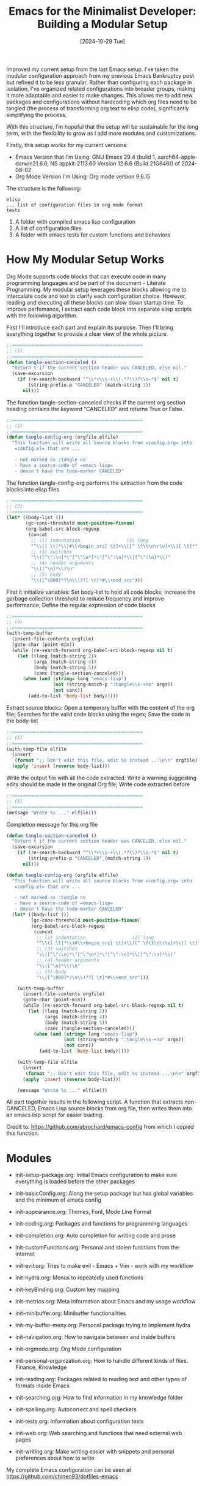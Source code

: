 #+title: Emacs for the Minimalist Developer: Building a Modular Setup
#+date: [2024-10-29 Tue]
#+lastmod: [2024-10-29 Tue]
#+tags[]: Emacs
#+draft: false

Improved my current setup from the last Emacs setup. I’ve taken the modular configuration approach from my previous Emacs Bankruptcy post but refined it to be less granular. Rather than configuring each package in isolation, I've organized related configurations into broader groups, making it more adaptable and easier to make changes. This allows me to add new packages and configurations without hardcoding which org files need to be tangled (the process of transforming org text to elisp code), significantly simplifying the process.

With this structure, I’m hopeful that the setup will be sustainable for the long term, with the flexibility to grow as I add more modules and customizations.


Firstly, this setup works for my current versions:

- Emacs Version that I'm Using: GNU Emacs 29.4 (build 1, aarch64-apple-darwin21.6.0, NS appkit-2113.60 Version 12.6.6 (Build 21G646)) of 2024-08-02
- Org Mode Version I'm Using: Org mode version 9.6.15

The structure is the following:
#+begin_src text
  elisp
  ... list of configuration files in org mode format
  tests
#+end_src

1. A folder with compiled emacs lisp configuration
2. A list of configuration files
3. A folder with emacs tests for custom functions and behaviors

* How My Modular Setup Works
:PROPERTIES:
:Created:  2024-10-29
:END:

Org Mode supports code blocks that can execute code in many programming languages and be part of the document - Literate Programming. My modular setup leverages these blocks allowing me to intercalate code and text to clarify each configuration choice. However, reading and executing all these blocks can slow down startup time. To improve perfomance, I extract each code block into separate elisp scripts with the following algorithm.

First I'll introduce each part and explain its purpose. Then I'll bring everything together to provide a clear view of the whole picture.

#+begin_src emacs-lisp :tangle no
  ;;================================================
  ;; (1)
  ;;================================================
  (defun tangle-section-canceled ()
    "Return t if the current section header was CANCELED, else nil."
    (save-excursion
      (if (re-search-backward "^\\*+\\s-+\\(.*?\\)?\\s-*$" nil t)
          (string-prefix-p "CANCELED" (match-string 1))
        nil)))
#+end_src

The function tangle-section-canceled checks if the current org section heading contains the keyword "CANCELED" and returns True or False.


#+begin_src emacs-lisp :tangle no
  ;;================================================
  ;; (2)
  ;;================================================
  (defun tangle-config-org (orgfile elfile)
    "This function will write all source blocks from =config.org= into
     =config.el= that are ...

     - not marked as :tangle no
     - have a source-code of =emacs-lisp=
     - doesn't have the todo-marker CANCELED"
#+end_src

The function tangle-config-org performs the extraction from the code blocks into elisp files

#+begin_src emacs-lisp :tangle no
    ;;================================================
    ;; (3)
    ;;================================================
    (let* ((body-list ())
           (gc-cons-threshold most-positive-fixnum)
           (org-babel-src-block-regexp
            (concat
             ;; (1) indentation                 (2) lang
             "^\\([ \t]*\\)#\\+begin_src[ \t]+\\([^ \f\t\n\r\v]+\\)[ \t]*"
             ;; (3) switches
             "\\([^\":\n]*\"[^\"\n*]*\"[^\":\n]*\\|[^\":\n]*\\)"
             ;; (4) header arguments
             "\\([^\n]*\\)\n"
             ;; (5) body
             "\\([^\000]*?\n\\)??[ \t]*#\\+end_src")))
#+end_src

First it initialize variables: Set body-list to hold all code blocks; Increase the garbage collection threshold to reduce frequency and improve performance; Define the regular expression of code blocks

#+begin_src emacs-lisp :tangle no
      ;;================================================
      ;; (4)
      ;;================================================
      (with-temp-buffer
        (insert-file-contents orgfile)
        (goto-char (point-min))
        (while (re-search-forward org-babel-src-block-regexp nil t)
          (let ((lang (match-string 2))
                (args (match-string 4))
                (body (match-string 5))
                (canc (tangle-section-canceled)))
            (when (and (string= lang "emacs-lisp")
                       (not (string-match-p ":tangle\\s-+no" args))
                       (not canc))
              (add-to-list 'body-list body)))))
#+end_src

Extract source blocks: Open a temporary buffer with the content of the org file; Searches for the valid code blocks using the regex; Save the code in the body-list

#+begin_src emacs-lisp :tangle no
      ;;================================================
      ;; (5)
      ;;================================================
      (with-temp-file elfile
        (insert
         (format ";; Don't edit this file, edit %s instead ...\n\n" orgfile))
        (apply 'insert (reverse body-list)))
#+end_src

Write the output file with all the code extracted: Write a warning suggesting edits should be made in the original Org file; Write code extracted before

#+begin_src emacs-lisp
      ;;================================================
      ;; (6)
      ;;================================================
      (message "Wrote %s ..." elfile)))
#+end_src

Completion message for this org file

#+begin_src emacs-lisp
  (defun tangle-section-canceled ()
    "Return t if the current section header was CANCELED, else nil."
    (save-excursion
      (if (re-search-backward "^\\*+\\s-+\\(.*?\\)?\\s-*$" nil t)
          (string-prefix-p "CANCELED" (match-string 1))
        nil)))

  (defun tangle-config-org (orgfile elfile)
    "This function will write all source blocks from =config.org= into
     =config.el= that are ...

     - not marked as :tangle no
     - have a source-code of =emacs-lisp=
     - doesn't have the todo-marker CANCELED"
    (let* ((body-list ())
           (gc-cons-threshold most-positive-fixnum)
           (org-babel-src-block-regexp
            (concat
             ;; (1) indentation                 (2) lang
             "^\\([ \t]*\\)#\\+begin_src[ \t]+\\([^ \f\t\n\r\v]+\\)[ \t]*"
             ;; (3) switches
             "\\([^\":\n]*\"[^\"\n*]*\"[^\":\n]*\\|[^\":\n]*\\)"
             ;; (4) header arguments
             "\\([^\n]*\\)\n"
             ;; (5) body
             "\\([^\000]*?\n\\)??[ \t]*#\\+end_src")))

      (with-temp-buffer
        (insert-file-contents orgfile)
        (goto-char (point-min))
        (while (re-search-forward org-babel-src-block-regexp nil t)
          (let ((lang (match-string 2))
                (args (match-string 4))
                (body (match-string 5))
                (canc (tangle-section-canceled)))
            (when (and (string= lang "emacs-lisp")
                       (not (string-match-p ":tangle\\s-+no" args))
                       (not canc))
              (add-to-list 'body-list body)))))

      (with-temp-file elfile
        (insert
         (format ";; Don't edit this file, edit %s instead ...\n\n" orgfile))
        (apply 'insert (reverse body-list)))

      (message "Wrote %s ..." elfile)))
#+end_src

All part together results in the following script. A function that extracts non-CANCELED, Emacs Lisp source blocks from org file, then writes them into an emacs lisp script for easier loading.

Credit to: https://github.com/abrochard/emacs-config from which I copied this function.

* Modules
:PROPERTIES:
:Created:  2024-10-29
:END:

- init-setup-package.org: Initial Emacs configuration to make sure everything is loaded before the other packages

- init-basicConfig.org: Along the setup package but has global variables and the minimum of emacs config

- init-appearance.org: Themes, Font, Mode Line Format

- init-coding.org: Packages and functions for programming languages

- init-completion.org: Auto completion for writing code and prose

- init-customFunctions.org: Personal and stolen functions from the internet

- init-evil.org: Tries to make evil - Emacs + Vim - work with my workflow

- init-hydra.org: Menus to repeatedly used functions

- init-keyBinding.org: Custom key mapping

- init-metrics.org: Meta information about Emacs and my usage workflow

- init-minibuffer.org: Minibuffer functionalities

- init-my-buffer-meny.org: Personal package trying to implement hydra

- init-navigation.org: How to navigate between and inside buffers

- init-orgmode.org: Org Mode configuration

- init-personal-organization.org: How to handle different kinds of files. Finance, Knowledge

- init-reading.org: Packages related to reading text and other types of formats inside Emacs

- init-searching.org: How to find information in my knowledge folder

- init-spelling.org: Autocorrect and spell checkers

- init-tests.org: Information about configuration tests

- init-web.org: Web searching and functions that need external web pages

- init-writing.org: Make writing easier with snippets and personal preferences about how to write


My complete Emacs configuration can be seen at https://github.com/chinen93/dotfiles-emacs
